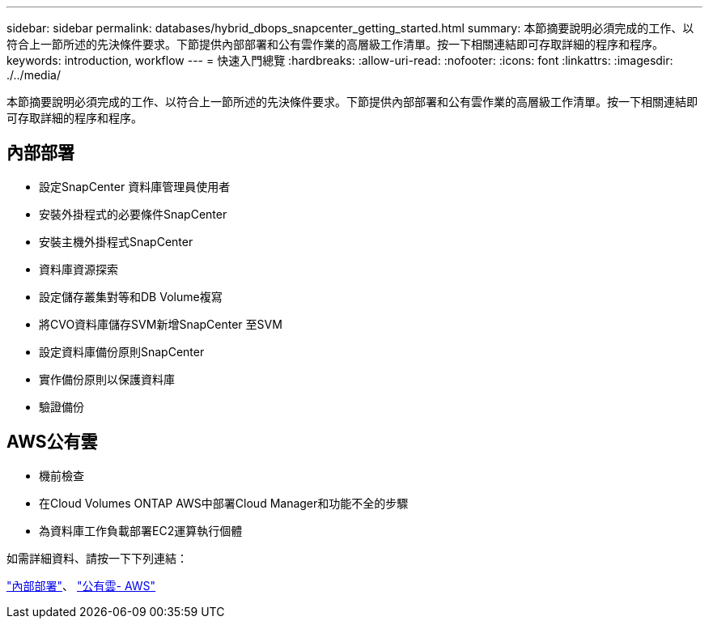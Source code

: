 ---
sidebar: sidebar 
permalink: databases/hybrid_dbops_snapcenter_getting_started.html 
summary: 本節摘要說明必須完成的工作、以符合上一節所述的先決條件要求。下節提供內部部署和公有雲作業的高層級工作清單。按一下相關連結即可存取詳細的程序和程序。 
keywords: introduction, workflow 
---
= 快速入門總覽
:hardbreaks:
:allow-uri-read: 
:nofooter: 
:icons: font
:linkattrs: 
:imagesdir: ./../media/


[role="lead"]
本節摘要說明必須完成的工作、以符合上一節所述的先決條件要求。下節提供內部部署和公有雲作業的高層級工作清單。按一下相關連結即可存取詳細的程序和程序。



== 內部部署

* 設定SnapCenter 資料庫管理員使用者
* 安裝外掛程式的必要條件SnapCenter
* 安裝主機外掛程式SnapCenter
* 資料庫資源探索
* 設定儲存叢集對等和DB Volume複寫
* 將CVO資料庫儲存SVM新增SnapCenter 至SVM
* 設定資料庫備份原則SnapCenter
* 實作備份原則以保護資料庫
* 驗證備份




== AWS公有雲

* 機前檢查
* 在Cloud Volumes ONTAP AWS中部署Cloud Manager和功能不全的步驟
* 為資料庫工作負載部署EC2運算執行個體


如需詳細資料、請按一下下列連結：

link:hybrid_dbops_snapcenter_getting_started_onprem.html["內部部署"]、 link:hybrid_dbops_snapcenter_getting_started_aws.html["公有雲- AWS"]
